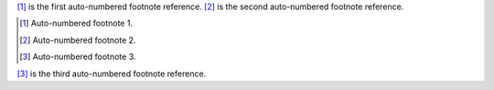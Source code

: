 [#]_ is the first auto-numbered footnote reference.
[#]_ is the second auto-numbered footnote reference.

.. [#] Auto-numbered footnote 1.
.. [#] Auto-numbered footnote 2.
.. [#] Auto-numbered footnote 3.

[#]_ is the third auto-numbered footnote reference.
